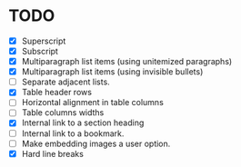 * TODO

  - [X] Superscript
  - [X] Subscript
  - [X] Multiparagraph list items (using unitemized paragraphs)
  - [X] Multiparagraph list items (using invisible bullets)
  - [ ] Separate adjacent lists.
  - [X] Table header rows
  - [ ] Horizontal alignment in table columns
  - [ ] Table columns widths
  - [X] Internal link to a section heading
  - [ ] Internal link to a bookmark.
  - [ ] Make embedding images a user option.
  - [X] Hard line breaks
